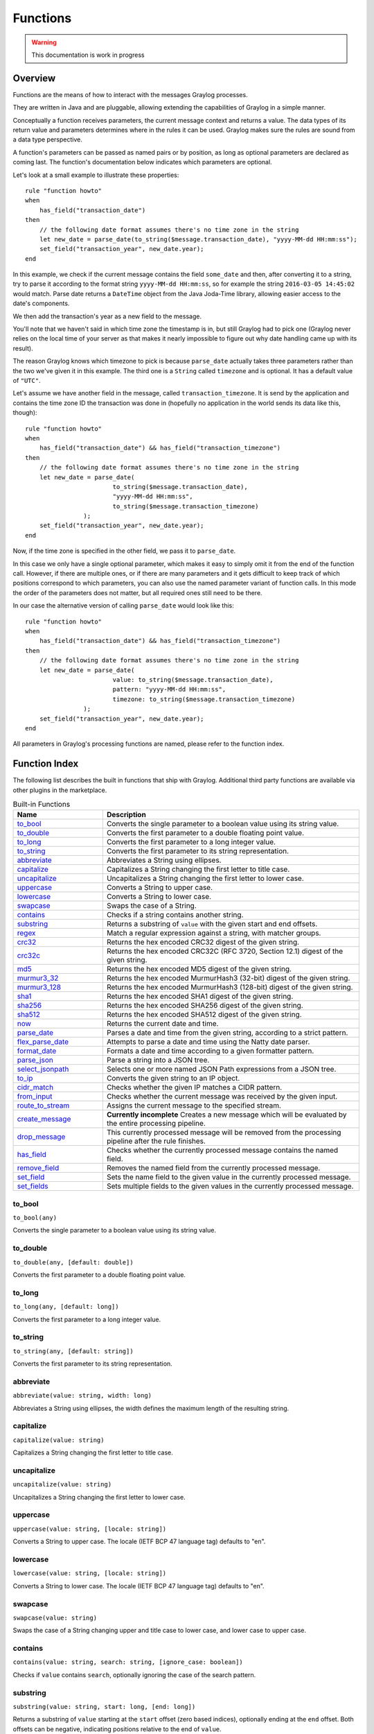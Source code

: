 *********
Functions
*********

.. warning:: This documentation is work in progress

Overview
========

Functions are the means of how to interact with the messages Graylog processes.

They are written in Java and are pluggable, allowing extending the capabilities of Graylog in a simple manner.

Conceptually a function receives parameters, the current message context and returns a value. The data types of its
return value and parameters determines where in the rules it can be used. Graylog makes sure the rules are sound
from a data type perspective.

A function's parameters can be passed as named pairs or by position, as long as optional parameters are declared as coming
last. The function's documentation below indicates which parameters are optional.

Let's look at a small example to illustrate these properties::

    rule "function howto"
    when
        has_field("transaction_date")
    then
        // the following date format assumes there's no time zone in the string
        let new_date = parse_date(to_string($message.transaction_date), "yyyy-MM-dd HH:mm:ss");
        set_field("transaction_year", new_date.year);
    end

In this example, we check if the current message contains the field ``some_date`` and then, after converting it to a string,
try to parse it according to the format string ``yyyy-MM-dd HH:mm:ss``, so for example the string ``2016-03-05 14:45:02``
would match. Parse date returns a ``DateTime`` object from the Java Joda-Time library, allowing easier access to the date's
components.

We then add the transaction's year as a new field to the message.

You'll note that we haven't said in which time zone the timestamp is in, but still Graylog had to pick one (Graylog never
relies on the local time of your server as that makes it nearly impossible to figure out why date handling came up with its
result).

The reason Graylog knows which timezone to pick is because ``parse_date`` actually takes three parameters rather than
the two we've given it in this example. The third one is a ``String`` called ``timezone`` and is optional. It has a default value of
``"UTC"``.

Let's assume we have another field in the message, called ``transaction_timezone``. It is send by the application and
contains the time zone ID the transaction was done in (hopefully no application in the world sends its data like this, though)::

    rule "function howto"
    when
        has_field("transaction_date") && has_field("transaction_timezone")
    then
        // the following date format assumes there's no time zone in the string
        let new_date = parse_date(
                            to_string($message.transaction_date),
                            "yyyy-MM-dd HH:mm:ss",
                            to_string($message.transaction_timezone)
                    );
        set_field("transaction_year", new_date.year);
    end

Now, if the time zone is specified in the other field, we pass it to ``parse_date``.

In this case we only have a single optional parameter, which makes it easy to simply omit it from the end of the function
call. However, if there are multiple ones, or if there are many parameters and it gets difficult to keep track of which
positions correspond to which parameters, you can also use the named parameter variant of function calls. In this mode
the order of the parameters does not matter, but all required ones still need to be there.

In our case the alternative version of calling ``parse_date`` would look like this::

    rule "function howto"
    when
        has_field("transaction_date") && has_field("transaction_timezone")
    then
        // the following date format assumes there's no time zone in the string
        let new_date = parse_date(
                            value: to_string($message.transaction_date),
                            pattern: "yyyy-MM-dd HH:mm:ss",
                            timezone: to_string($message.transaction_timezone)
                    );
        set_field("transaction_year", new_date.year);
    end

All parameters in Graylog's processing functions are named, please refer to the function index.

Function Index
==============

The following list describes the built in functions that ship with Graylog. Additional third party functions are available via
other plugins in the marketplace.


.. list-table:: Built-in Functions
    :header-rows: 1
    :widths: 7 20

    * - Name
      - Description
    * - `to_bool`_
      - Converts the single parameter to a boolean value using its string value.
    * - `to_double`_
      - Converts the first parameter to a double floating point value.
    * - `to_long`_
      - Converts the first parameter to a long integer value.
    * - `to_string`_
      - Converts the first parameter to its string representation.
    * - `abbreviate`_
      - Abbreviates a String using ellipses.
    * - `capitalize`_
      - Capitalizes a String changing the first letter to title case.
    * - `uncapitalize`_
      - Uncapitalizes a String changing the first letter to lower case.
    * - `uppercase`_
      - Converts a String to upper case.
    * - `lowercase`_
      - Converts a String to lower case.
    * - `swapcase`_
      - Swaps the case of a String.
    * - `contains`_
      - Checks if a string contains another string.
    * - `substring`_
      - Returns a substring of ``value`` with the given start and end offsets.
    * - `regex`_
      - Match a regular expression against a string, with matcher groups.
    * - `crc32`_
      - Returns the hex encoded CRC32 digest of the given string.
    * - `crc32c`_
      - Returns the hex encoded CRC32C (RFC 3720, Section 12.1) digest of the given string.
    * - `md5`_
      - Returns the hex encoded MD5 digest of the given string.
    * - `murmur3_32`_
      - Returns the hex encoded MurmurHash3 (32-bit) digest of the given string.
    * - `murmur3_128`_
      - Returns the hex encoded MurmurHash3 (128-bit) digest of the given string.
    * - `sha1`_
      - Returns the hex encoded SHA1 digest of the given string.
    * - `sha256`_
      - Returns the hex encoded SHA256 digest of the given string.
    * - `sha512`_
      - Returns the hex encoded SHA512 digest of the given string.
    * - `now`_
      - Returns the current date and time.
    * - `parse_date`_
      - Parses a date and time from the given string, according to a strict pattern.
    * - `flex_parse_date`_
      - Attempts to parse a date and time using the Natty date parser.
    * - `format_date`_
      - Formats a date and time according to a given formatter pattern.
    * - `parse_json`_
      - Parse a string into a JSON tree.
    * - `select_jsonpath`_
      - Selects one or more named JSON Path expressions from a JSON tree.
    * - `to_ip`_
      - Converts the given string to an IP object.
    * - `cidr_match`_
      - Checks whether the given IP matches a CIDR pattern.
    * - `from_input`_
      - Checks whether the current message was received by the given input.
    * - `route_to_stream`_
      - Assigns the current message to the specified stream.
    * - `create_message`_
      - **Currently incomplete** Creates a new message which will be evaluated by the entire processing pipeline.
    * - `drop_message`_
      - This currently processed message will be removed from the processing pipeline after the rule finishes.
    * - `has_field`_
      - Checks whether the currently processed message contains the named field.
    * - `remove_field`_
      - Removes the named field from the currently processed message.
    * - `set_field`_
      - Sets the name field to the given value in the currently processed message.
    * - `set_fields`_
      - Sets multiple fields to the given values in the currently processed message.

to_bool
-------
``to_bool(any)``

Converts the single parameter to a boolean value using its string value.

to_double
---------
``to_double(any, [default: double])``

Converts the first parameter to a double floating point value.

to_long
-------
``to_long(any, [default: long])``

Converts the first parameter to a long integer value.

to_string
---------
``to_string(any, [default: string])``

Converts the first parameter to its string representation.

abbreviate
----------
``abbreviate(value: string, width: long)``

Abbreviates a String using ellipses, the width defines the maximum length of the resulting string.

capitalize
----------
``capitalize(value: string)``

Capitalizes a String changing the first letter to title case.

uncapitalize
------------
``uncapitalize(value: string)``

Uncapitalizes a String changing the first letter to lower case.


uppercase
---------
``uppercase(value: string, [locale: string])``

Converts a String to upper case. The locale (IETF BCP 47 language tag) defaults to "en".

lowercase
---------
``lowercase(value: string, [locale: string])``

Converts a String to lower case. The locale (IETF BCP 47 language tag) defaults to "en".

swapcase
--------
``swapcase(value: string)``

Swaps the case of a String changing upper and title case to lower case, and lower case to upper case.

contains
--------
``contains(value: string, search: string, [ignore_case: boolean])``

Checks if ``value`` contains ``search``, optionally ignoring the case of the search pattern.

substring
---------
``substring(value: string, start: long, [end: long])``

Returns a substring of ``value`` starting at the ``start`` offset (zero based indices), optionally ending at
the ``end`` offset. Both offsets can be negative, indicating positions relative to the end of ``value``.

regex
-----
``regex(pattern: string, value: string, [group_names: array[string])``

Match the regular expression in ``pattern`` against ``value``. Returns a match object, with the boolean property
``matches`` to indicate whether the regular expression matched and, if requested, the matching groups as ``groups``.
The groups can optionally be named using the ``group_names`` array. If not named, the groups names are strings starting with ``"0"``.

**Note**: Patterns have to be valid `Java String literals <https://docs.oracle.com/javase/tutorial/essential/regex/literals.html>`_,
please ensure you escape any backslashes in your regular expressions!

crc32
-----
``crc32(value: string)``

Creates the hex encoded CRC32 digest of the ``value``.

crc32c
------
``crc32c(value: string)``

Creates the hex encoded CRC32C (RFC 3720, Section 12.1) digest of the ``value``.

md5
---
``md5(value: string)``

Creates the hex encoded MD5 digest of the ``value``.

murmur3_32
----------
``murmur3_32(value: string)``

Creates the hex encoded MurmurHash3 (32-bit) digest of the ``value``.

murmur3_128
-----------
``murmur3_128(value: string)``

Creates the hex encoded MurmurHash3 (128-bit) digest of the ``value``.

sha1
----
``sha1(value: string)``

Creates the hex encoded SHA1 digest of the ``value``.

sha256
------
``sha256(value: string)``

Creates the hex encoded SHA256 digest of the ``value``.

sha512
------
``sha512(value: string)``

Creates the hex encoded SHA512 digest of the ``value``.

now
---
``now([timezone: string])``

Returns the current date and time. Uses the default time zone ``UTC``.

parse_date
----------
``parse_date(value: string, pattern: string, [timezone: string])``

Parses the ``value`` into a date and time object, using the ``pattern``. If no timezone is detected in the pattern, the optional
timezone parameter is used as the assumed timezone. If omitted the timezone defaults to ``UTC``.

flex_parse_date
---------------
``flex_parse_date(value: string, [default: DateTime], [timezone: string])``

Uses the `Natty date parser <http://natty.joestelmach.com/>`_ to parse a date and time ``value``. If no timezone is detected in
the pattern, the optional timezone parameter is used as the assumed timezone. If omitted the timezone defaults to ``UTC``.

In case the parser fails to detect a valid date and time the ``default`` date and time is being returned, otherwise the expression
fails to evaluate and will be aborted.

format_date
-----------
``format_date(value: DateTime, format: string, [timezone: string])``

Returns the given date and time ``value`` formatted according to the ``format`` string. If no timezone is given,
it defaults to ``UTC``.

parse_json
----------
``parse_json(value: string)``

Parses the ``value`` string as JSON, returning the resulting JSON tree.

select_jsonpath
---------------
``select_jsonpath(json: JsonNode, paths: Map<string, string>)``

Evaluates the given ``paths`` against the ``json`` tree and returns the map of the resulting values.

to_ip
-----
``to_ip(ip: string)``

Converts the given ``ip`` string to an IpAddress object.

cidr_match
----------
``cidr_match(cidr: string, ip: IpAddress)``

Checks whether the given ``ip`` address object matches the ``cidr`` pattern.


from_input
----------
``from_input(id: string | name: string)``

Checks whether the currently processed message was received on the given input. The input can be looked up by either
specifying its ``name`` (the comparison ignores the case) or the ``id``.

route_to_stream
---------------
``route_to_stream(id: string | name: string, [message: Message])``

Routes the ``messsage`` to the given stream. The stream can be looked up by either
specifying its ``name`` or the ``id``.

If ``message`` is omitted, this function uses the currently processed message.

This causes the message to be evaluated on the pipelines connected to that stream, unless the stream has already been
processed for this message.

create_message
--------------
``create_message([message: string], [source: string], [timestamp: DateTime])``

Creates a new message with from the given parameters. If any of them is omitted, its value is taken from the currently
processed message. If ``timestamp`` is omitted, the timestamp of the created message will be the timestamp at that moment.

drop_message
------------
``drop_message(message: Message)``

The processing pipeline will remove the given ``message`` after the rule is finished executing.

If ``message`` is omitted, this function uses the currently processed message.

This can be used to implement flexible blacklisting based on various conditions.

has_field
---------
``has_field(field: string, [message: Message])``

Checks whether the given ``message`` contains a field with the name ``field``.

If ``message`` is omitted, this function uses the currently processed message.

remove_field
------------
``remove_field(field: string, [message: Message])``

Removes the given field with the name ``field`` from the given ``message``, unless the field is reserved.

If ``message`` is omitted, this function uses the currently processed message.

set_field
---------
``set_field(field: string, value: any, [message: Message])``

Sets the given field named ``field`` to the new ``value``. The ``field`` name must be valid, and specifically cannot include
a ``.`` character. It is trimmed of leading and trailing whitespace. String values are trimmed of whitespace as well.

If ``message`` is omitted, this function uses the currently processed message.

set_fields
----------
``set_fields(fields: Map<string, any>, [message: Message])``

Sets all of the given name-value pairs in ``field`` in the given message. This is a convenience function
acting like `set_field`_. It can be helpful for using the result of a function like `select_jsonpath`_ or `regex`_ in the
currently processed message especially when the key names are the result of a regular expression.

If ``message`` is omitted, this function uses the currently processed message.

